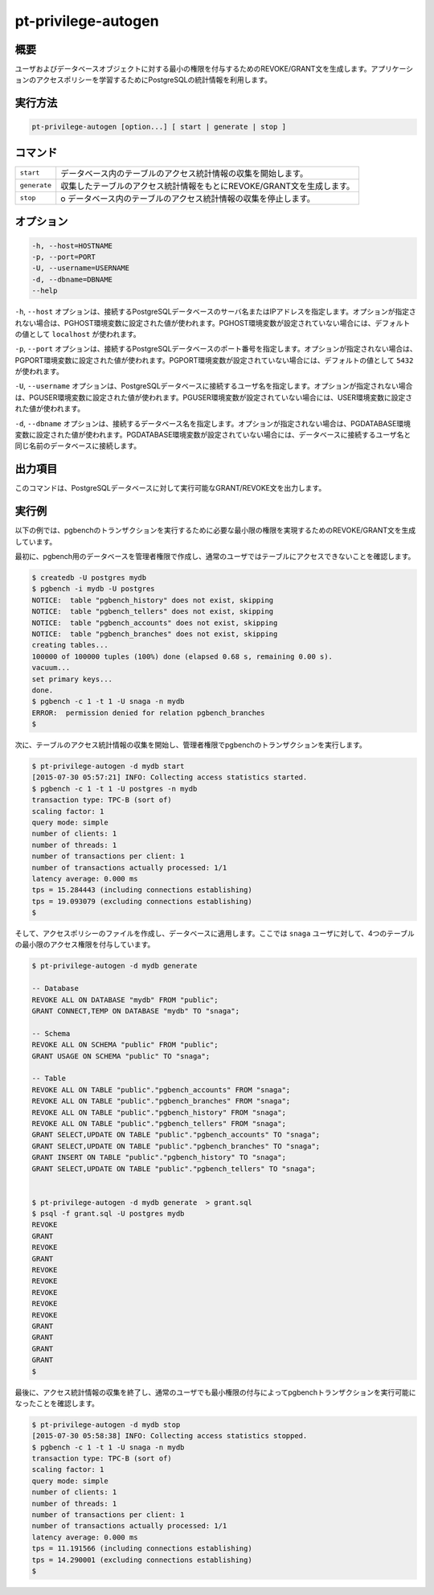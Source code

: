 
pt-privilege-autogen
====================

概要
----

ユーザおよびデータベースオブジェクトに対する最小の権限を付与するためのREVOKE/GRANT文を生成します。アプリケーションのアクセスポリシーを学習するためにPostgreSQLの統計情報を利用します。

実行方法
--------

.. code-block:: none

   pt-privilege-autogen [option...] [ start | generate | stop ]

コマンド
--------

.. csv-table::

  ``start``, データベース内のテーブルのアクセス統計情報の収集を開始します。
  ``generate``, 収集したテーブルのアクセス統計情報をもとにREVOKE/GRANT文を生成します。
  ``stop``,o データベース内のテーブルのアクセス統計情報の収集を停止します。

オプション
----------

.. code-block:: none

  -h, --host=HOSTNAME
  -p, --port=PORT
  -U, --username=USERNAME
  -d, --dbname=DBNAME
  --help

``-h``, ``--host`` オプションは、接続するPostgreSQLデータベースのサーバ名またはIPアドレスを指定します。オプションが指定されない場合は、PGHOST環境変数に設定された値が使われます。PGHOST環境変数が設定されていない場合には、デフォルトの値として ``localhost`` が使われます。

``-p``, ``--port`` オプションは、接続するPostgreSQLデータベースのポート番号を指定します。オプションが指定されない場合は、PGPORT環境変数に設定された値が使われます。PGPORT環境変数が設定されていない場合には、デフォルトの値として ``5432`` が使われます。

``-U``, ``--username`` オプションは、PostgreSQLデータベースに接続するユーザ名を指定します。オプションが指定されない場合は、PGUSER環境変数に設定された値が使われます。PGUSER環境変数が設定されていない場合には、USER環境変数に設定された値が使われます。

``-d``, ``--dbname`` オプションは、接続するデータベース名を指定します。オプションが指定されない場合は、PGDATABASE環境変数に設定された値が使われます。PGDATABASE環境変数が設定されていない場合には、データベースに接続するユーザ名と同じ名前のデータベースに接続します。

出力項目
--------

このコマンドは、PostgreSQLデータベースに対して実行可能なGRANT/REVOKE文を出力します。

実行例
------

以下の例では、pgbenchのトランザクションを実行するために必要な最小限の権限を実現するためのREVOKE/GRANT文を生成しています。

最初に、pgbench用のデータベースを管理者権限で作成し、通常のユーザではテーブルにアクセスできないことを確認します。

.. code-block:: none

   $ createdb -U postgres mydb
   $ pgbench -i mydb -U postgres
   NOTICE:  table "pgbench_history" does not exist, skipping
   NOTICE:  table "pgbench_tellers" does not exist, skipping
   NOTICE:  table "pgbench_accounts" does not exist, skipping
   NOTICE:  table "pgbench_branches" does not exist, skipping
   creating tables...
   100000 of 100000 tuples (100%) done (elapsed 0.68 s, remaining 0.00 s).
   vacuum...
   set primary keys...
   done.
   $ pgbench -c 1 -t 1 -U snaga -n mydb
   ERROR:  permission denied for relation pgbench_branches
   $

次に、テーブルのアクセス統計情報の収集を開始し、管理者権限でpgbenchのトランザクションを実行します。

.. code-block:: none

   $ pt-privilege-autogen -d mydb start
   [2015-07-30 05:57:21] INFO: Collecting access statistics started.
   $ pgbench -c 1 -t 1 -U postgres -n mydb
   transaction type: TPC-B (sort of)
   scaling factor: 1
   query mode: simple
   number of clients: 1
   number of threads: 1
   number of transactions per client: 1
   number of transactions actually processed: 1/1
   latency average: 0.000 ms
   tps = 15.284443 (including connections establishing)
   tps = 19.093079 (excluding connections establishing)
   $

そして、アクセスポリシーのファイルを作成し、データベースに適用します。ここでは ``snaga`` ユーザに対して、4つのテーブルの最小限のアクセス権限を付与しています。

.. code-block:: none

   $ pt-privilege-autogen -d mydb generate
   
   -- Database
   REVOKE ALL ON DATABASE "mydb" FROM "public";
   GRANT CONNECT,TEMP ON DATABASE "mydb" TO "snaga";
   
   -- Schema
   REVOKE ALL ON SCHEMA "public" FROM "public";
   GRANT USAGE ON SCHEMA "public" TO "snaga";
   
   -- Table
   REVOKE ALL ON TABLE "public"."pgbench_accounts" FROM "snaga";
   REVOKE ALL ON TABLE "public"."pgbench_branches" FROM "snaga";
   REVOKE ALL ON TABLE "public"."pgbench_history" FROM "snaga";
   REVOKE ALL ON TABLE "public"."pgbench_tellers" FROM "snaga";
   GRANT SELECT,UPDATE ON TABLE "public"."pgbench_accounts" TO "snaga";
   GRANT SELECT,UPDATE ON TABLE "public"."pgbench_branches" TO "snaga";
   GRANT INSERT ON TABLE "public"."pgbench_history" TO "snaga";
   GRANT SELECT,UPDATE ON TABLE "public"."pgbench_tellers" TO "snaga";
   
   
   $ pt-privilege-autogen -d mydb generate  > grant.sql
   $ psql -f grant.sql -U postgres mydb
   REVOKE
   GRANT
   REVOKE
   GRANT
   REVOKE
   REVOKE
   REVOKE
   REVOKE
   REVOKE
   GRANT
   GRANT
   GRANT
   GRANT
   $

最後に、アクセス統計情報の収集を終了し、通常のユーザでも最小権限の付与によってpgbenchトランザクションを実行可能になったことを確認します。

.. code-block:: none

   $ pt-privilege-autogen -d mydb stop
   [2015-07-30 05:58:38] INFO: Collecting access statistics stopped.
   $ pgbench -c 1 -t 1 -U snaga -n mydb
   transaction type: TPC-B (sort of)
   scaling factor: 1
   query mode: simple
   number of clients: 1
   number of threads: 1
   number of transactions per client: 1
   number of transactions actually processed: 1/1
   latency average: 0.000 ms
   tps = 11.191566 (including connections establishing)
   tps = 14.290001 (excluding connections establishing)
   $ 
